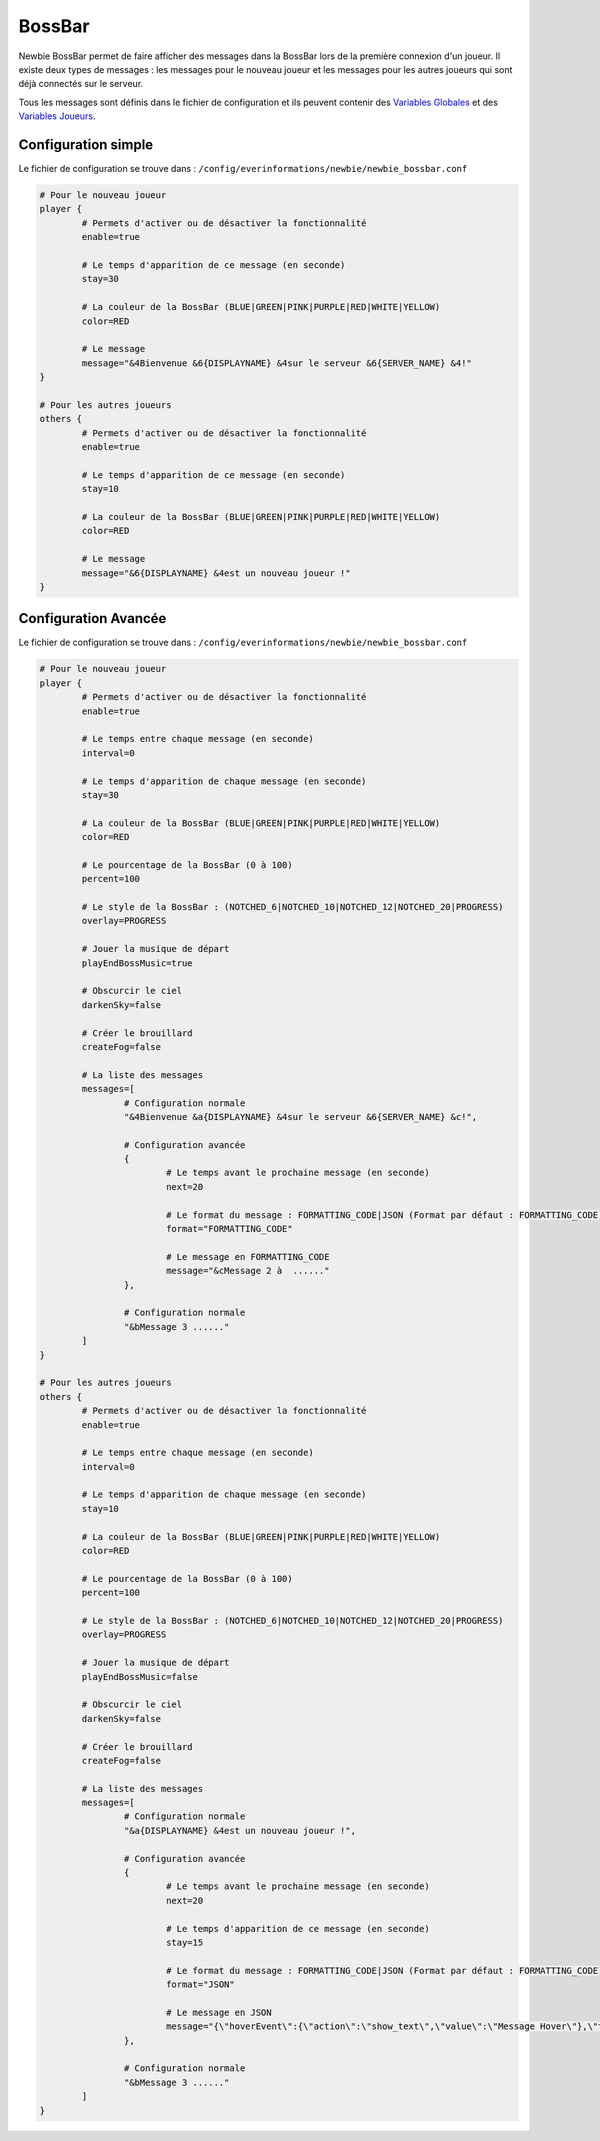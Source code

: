 =======
BossBar
=======

.. image:: ../images/EverInformations_Newbie.png
   :height: 180px
   :width: 350px
   :alt: EverInformations Newbie
   :align: right

Newbie BossBar permet de faire afficher des messages dans la BossBar lors de la première connexion d'un joueur. Il existe deux types de messages : les messages pour le nouveau joueur et les messages pour les autres joueurs qui sont déjà connectés sur le serveur.

Tous les messages sont définis dans le fichier de configuration et ils peuvent contenir des `Variables Globales <../../everapi/variables.html#variables-globales>`_ et des `Variables Joueurs <../../everapi/variables.html#variables-joueurs>`_.

Configuration simple
~~~~~~~~~~~~~~~~~~~~

Le fichier de configuration se trouve dans : ``/config/everinformations/newbie/newbie_bossbar.conf``

.. code-block:: bash

	# Pour le nouveau joueur
	player {
		# Permets d'activer ou de désactiver la fonctionnalité
		enable=true
		
		# Le temps d'apparition de ce message (en seconde) 
		stay=30
		
		# La couleur de la BossBar (BLUE|GREEN|PINK|PURPLE|RED|WHITE|YELLOW)
		color=RED
		
		# Le message
		message="&4Bienvenue &6{DISPLAYNAME} &4sur le serveur &6{SERVER_NAME} &4!"
	}
	
	# Pour les autres joueurs
	others {
		# Permets d'activer ou de désactiver la fonctionnalité
		enable=true
		
		# Le temps d'apparition de ce message (en seconde) 
		stay=10
		
		# La couleur de la BossBar (BLUE|GREEN|PINK|PURPLE|RED|WHITE|YELLOW)
		color=RED
		
		# Le message
		message="&6{DISPLAYNAME} &4est un nouveau joueur !"
	}

Configuration Avancée
~~~~~~~~~~~~~~~~~~~~~~

Le fichier de configuration se trouve dans : ``/config/everinformations/newbie/newbie_bossbar.conf``

.. code-block:: bash

	# Pour le nouveau joueur
	player {
		# Permets d'activer ou de désactiver la fonctionnalité
		enable=true
		
		# Le temps entre chaque message (en seconde)
		interval=0
		
		# Le temps d'apparition de chaque message (en seconde) 
		stay=30
		
		# La couleur de la BossBar (BLUE|GREEN|PINK|PURPLE|RED|WHITE|YELLOW)
		color=RED

		# Le pourcentage de la BossBar (0 à 100)
		percent=100

		# Le style de la BossBar : (NOTCHED_6|NOTCHED_10|NOTCHED_12|NOTCHED_20|PROGRESS)
		overlay=PROGRESS

		# Jouer la musique de départ
		playEndBossMusic=true

		# Obscurcir le ciel
		darkenSky=false

		# Créer le brouillard
		createFog=false
		
		# La liste des messages
		messages=[
			# Configuration normale
			"&4Bienvenue &a{DISPLAYNAME} &4sur le serveur &6{SERVER_NAME} &c!",
			
			# Configuration avancée
			{
				# Le temps avant le prochaine message (en seconde)
				next=20
				
				# Le format du message : FORMATTING_CODE|JSON (Format par défaut : FORMATTING_CODE)
				format="FORMATTING_CODE"
				
				# Le message en FORMATTING_CODE
				message="&cMessage 2 à  ......"
			},
			
			# Configuration normale
			"&bMessage 3 ......"
		]
	}
	
	# Pour les autres joueurs
	others {
		# Permets d'activer ou de désactiver la fonctionnalité
		enable=true
		
		# Le temps entre chaque message (en seconde)
		interval=0
		
		# Le temps d'apparition de chaque message (en seconde) 
		stay=10
		
		# La couleur de la BossBar (BLUE|GREEN|PINK|PURPLE|RED|WHITE|YELLOW)
		color=RED

		# Le pourcentage de la BossBar (0 à 100)
		percent=100

		# Le style de la BossBar : (NOTCHED_6|NOTCHED_10|NOTCHED_12|NOTCHED_20|PROGRESS)
		overlay=PROGRESS

		# Jouer la musique de départ
		playEndBossMusic=false

		# Obscurcir le ciel
		darkenSky=false

		# Créer le brouillard
		createFog=false
		
		# La liste des messages
		messages=[
			# Configuration normale
			"&a{DISPLAYNAME} &4est un nouveau joueur !",
			
			# Configuration avancée
			{
				# Le temps avant le prochaine message (en seconde)
				next=20
				
				# Le temps d'apparition de ce message (en seconde) 
				stay=15
				
				# Le format du message : FORMATTING_CODE|JSON (Format par défaut : FORMATTING_CODE)
				format="JSON"
				
				# Le message en JSON
				message="{\"hoverEvent\":{\"action\":\"show_text\",\"value\":\"Message Hover\"},\"text\":\"Message en JSON\"}"
			},
			
			# Configuration normale
			"&bMessage 3 ......"
		]
	}